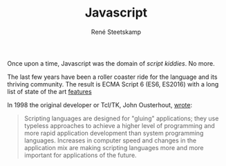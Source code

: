 #+TITLE: Javascript
#+AUTHOR: René Steetskamp
#+EMAIL: steets@otech.nl

Once upon a time, Javascript was the domain of /script kiddies/. No more.

The last few years have been a roller coaster ride for the language and its thriving community. The result is ECMA Script 6 (ES6, ES2016) with a long list of state of the art [[http://es6-features.org/][features]]

In 1998 the original developer or Tcl/TK, John Ousterhout, [[http://www.tcl.tk/doc/scripting.html][wrote]]:

#+BEGIN_QUOTE
Scripting languages are designed for "gluing" applications; they use typeless approaches to achieve a higher level of programming and more rapid application development than system programming languages. Increases in computer speed and changes in the application mix are making scripting languages more and more important for applications of the future.
#+END_QUOTE

